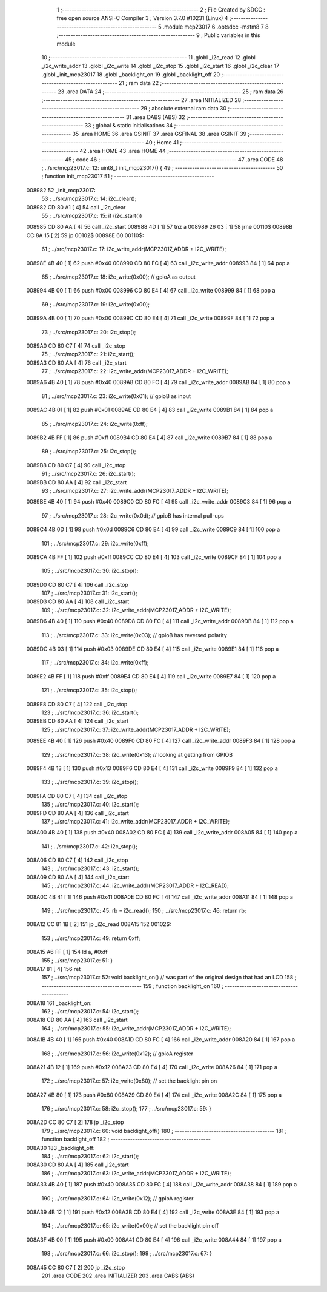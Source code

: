                                       1 ;--------------------------------------------------------
                                      2 ; File Created by SDCC : free open source ANSI-C Compiler
                                      3 ; Version 3.7.0 #10231 (Linux)
                                      4 ;--------------------------------------------------------
                                      5 	.module mcp23017
                                      6 	.optsdcc -mstm8
                                      7 	
                                      8 ;--------------------------------------------------------
                                      9 ; Public variables in this module
                                     10 ;--------------------------------------------------------
                                     11 	.globl _i2c_read
                                     12 	.globl _i2c_write_addr
                                     13 	.globl _i2c_write
                                     14 	.globl _i2c_stop
                                     15 	.globl _i2c_start
                                     16 	.globl _i2c_clear
                                     17 	.globl _init_mcp23017
                                     18 	.globl _backlight_on
                                     19 	.globl _backlight_off
                                     20 ;--------------------------------------------------------
                                     21 ; ram data
                                     22 ;--------------------------------------------------------
                                     23 	.area DATA
                                     24 ;--------------------------------------------------------
                                     25 ; ram data
                                     26 ;--------------------------------------------------------
                                     27 	.area INITIALIZED
                                     28 ;--------------------------------------------------------
                                     29 ; absolute external ram data
                                     30 ;--------------------------------------------------------
                                     31 	.area DABS (ABS)
                                     32 ;--------------------------------------------------------
                                     33 ; global & static initialisations
                                     34 ;--------------------------------------------------------
                                     35 	.area HOME
                                     36 	.area GSINIT
                                     37 	.area GSFINAL
                                     38 	.area GSINIT
                                     39 ;--------------------------------------------------------
                                     40 ; Home
                                     41 ;--------------------------------------------------------
                                     42 	.area HOME
                                     43 	.area HOME
                                     44 ;--------------------------------------------------------
                                     45 ; code
                                     46 ;--------------------------------------------------------
                                     47 	.area CODE
                                     48 ;	../src/mcp23017.c: 12: uint8_t init_mcp23017() {
                                     49 ;	-----------------------------------------
                                     50 ;	 function init_mcp23017
                                     51 ;	-----------------------------------------
      008982                         52 _init_mcp23017:
                                     53 ;	../src/mcp23017.c: 14: i2c_clear();
      008982 CD 80 A1         [ 4]   54 	call	_i2c_clear
                                     55 ;	../src/mcp23017.c: 15: if (i2c_start())
      008985 CD 80 AA         [ 4]   56 	call	_i2c_start
      008988 4D               [ 1]   57 	tnz	a
      008989 26 03            [ 1]   58 	jrne	00110$
      00898B CC 8A 15         [ 2]   59 	jp	00102$
      00898E                         60 00110$:
                                     61 ;	../src/mcp23017.c: 17: i2c_write_addr(MCP23017_ADDR + I2C_WRITE);
      00898E 4B 40            [ 1]   62 	push	#0x40
      008990 CD 80 FC         [ 4]   63 	call	_i2c_write_addr
      008993 84               [ 1]   64 	pop	a
                                     65 ;	../src/mcp23017.c: 18: i2c_write(0x00);  // gpioA as output
      008994 4B 00            [ 1]   66 	push	#0x00
      008996 CD 80 E4         [ 4]   67 	call	_i2c_write
      008999 84               [ 1]   68 	pop	a
                                     69 ;	../src/mcp23017.c: 19: i2c_write(0x00);
      00899A 4B 00            [ 1]   70 	push	#0x00
      00899C CD 80 E4         [ 4]   71 	call	_i2c_write
      00899F 84               [ 1]   72 	pop	a
                                     73 ;	../src/mcp23017.c: 20: i2c_stop();
      0089A0 CD 80 C7         [ 4]   74 	call	_i2c_stop
                                     75 ;	../src/mcp23017.c: 21: i2c_start();
      0089A3 CD 80 AA         [ 4]   76 	call	_i2c_start
                                     77 ;	../src/mcp23017.c: 22: i2c_write_addr(MCP23017_ADDR + I2C_WRITE);
      0089A6 4B 40            [ 1]   78 	push	#0x40
      0089A8 CD 80 FC         [ 4]   79 	call	_i2c_write_addr
      0089AB 84               [ 1]   80 	pop	a
                                     81 ;	../src/mcp23017.c: 23: i2c_write(0x01);  // gpioB as input
      0089AC 4B 01            [ 1]   82 	push	#0x01
      0089AE CD 80 E4         [ 4]   83 	call	_i2c_write
      0089B1 84               [ 1]   84 	pop	a
                                     85 ;	../src/mcp23017.c: 24: i2c_write(0xff);
      0089B2 4B FF            [ 1]   86 	push	#0xff
      0089B4 CD 80 E4         [ 4]   87 	call	_i2c_write
      0089B7 84               [ 1]   88 	pop	a
                                     89 ;	../src/mcp23017.c: 25: i2c_stop();
      0089B8 CD 80 C7         [ 4]   90 	call	_i2c_stop
                                     91 ;	../src/mcp23017.c: 26: i2c_start();
      0089BB CD 80 AA         [ 4]   92 	call	_i2c_start
                                     93 ;	../src/mcp23017.c: 27: i2c_write_addr(MCP23017_ADDR + I2C_WRITE);
      0089BE 4B 40            [ 1]   94 	push	#0x40
      0089C0 CD 80 FC         [ 4]   95 	call	_i2c_write_addr
      0089C3 84               [ 1]   96 	pop	a
                                     97 ;	../src/mcp23017.c: 28: i2c_write(0x0d);  // gpioB has internal pull-ups
      0089C4 4B 0D            [ 1]   98 	push	#0x0d
      0089C6 CD 80 E4         [ 4]   99 	call	_i2c_write
      0089C9 84               [ 1]  100 	pop	a
                                    101 ;	../src/mcp23017.c: 29: i2c_write(0xff);
      0089CA 4B FF            [ 1]  102 	push	#0xff
      0089CC CD 80 E4         [ 4]  103 	call	_i2c_write
      0089CF 84               [ 1]  104 	pop	a
                                    105 ;	../src/mcp23017.c: 30: i2c_stop();
      0089D0 CD 80 C7         [ 4]  106 	call	_i2c_stop
                                    107 ;	../src/mcp23017.c: 31: i2c_start();
      0089D3 CD 80 AA         [ 4]  108 	call	_i2c_start
                                    109 ;	../src/mcp23017.c: 32: i2c_write_addr(MCP23017_ADDR + I2C_WRITE);
      0089D6 4B 40            [ 1]  110 	push	#0x40
      0089D8 CD 80 FC         [ 4]  111 	call	_i2c_write_addr
      0089DB 84               [ 1]  112 	pop	a
                                    113 ;	../src/mcp23017.c: 33: i2c_write(0x03);  // gpioB has reversed polarity
      0089DC 4B 03            [ 1]  114 	push	#0x03
      0089DE CD 80 E4         [ 4]  115 	call	_i2c_write
      0089E1 84               [ 1]  116 	pop	a
                                    117 ;	../src/mcp23017.c: 34: i2c_write(0xff);
      0089E2 4B FF            [ 1]  118 	push	#0xff
      0089E4 CD 80 E4         [ 4]  119 	call	_i2c_write
      0089E7 84               [ 1]  120 	pop	a
                                    121 ;	../src/mcp23017.c: 35: i2c_stop();
      0089E8 CD 80 C7         [ 4]  122 	call	_i2c_stop
                                    123 ;	../src/mcp23017.c: 36: i2c_start();
      0089EB CD 80 AA         [ 4]  124 	call	_i2c_start
                                    125 ;	../src/mcp23017.c: 37: i2c_write_addr(MCP23017_ADDR + I2C_WRITE);
      0089EE 4B 40            [ 1]  126 	push	#0x40
      0089F0 CD 80 FC         [ 4]  127 	call	_i2c_write_addr
      0089F3 84               [ 1]  128 	pop	a
                                    129 ;	../src/mcp23017.c: 38: i2c_write(0x13);  // looking at getting from GPIOB
      0089F4 4B 13            [ 1]  130 	push	#0x13
      0089F6 CD 80 E4         [ 4]  131 	call	_i2c_write
      0089F9 84               [ 1]  132 	pop	a
                                    133 ;	../src/mcp23017.c: 39: i2c_stop();
      0089FA CD 80 C7         [ 4]  134 	call	_i2c_stop
                                    135 ;	../src/mcp23017.c: 40: i2c_start();
      0089FD CD 80 AA         [ 4]  136 	call	_i2c_start
                                    137 ;	../src/mcp23017.c: 41: i2c_write_addr(MCP23017_ADDR + I2C_WRITE);
      008A00 4B 40            [ 1]  138 	push	#0x40
      008A02 CD 80 FC         [ 4]  139 	call	_i2c_write_addr
      008A05 84               [ 1]  140 	pop	a
                                    141 ;	../src/mcp23017.c: 42: i2c_stop();
      008A06 CD 80 C7         [ 4]  142 	call	_i2c_stop
                                    143 ;	../src/mcp23017.c: 43: i2c_start();
      008A09 CD 80 AA         [ 4]  144 	call	_i2c_start
                                    145 ;	../src/mcp23017.c: 44: i2c_write_addr(MCP23017_ADDR + I2C_READ);
      008A0C 4B 41            [ 1]  146 	push	#0x41
      008A0E CD 80 FC         [ 4]  147 	call	_i2c_write_addr
      008A11 84               [ 1]  148 	pop	a
                                    149 ;	../src/mcp23017.c: 45: rb = i2c_read();
                                    150 ;	../src/mcp23017.c: 46: return rb;
      008A12 CC 81 1B         [ 2]  151 	jp	_i2c_read
      008A15                        152 00102$:
                                    153 ;	../src/mcp23017.c: 49: return 0xff;
      008A15 A6 FF            [ 1]  154 	ld	a, #0xff
                                    155 ;	../src/mcp23017.c: 51: }
      008A17 81               [ 4]  156 	ret
                                    157 ;	../src/mcp23017.c: 52: void backlight_on()		// was part of the original design that had an LCD
                                    158 ;	-----------------------------------------
                                    159 ;	 function backlight_on
                                    160 ;	-----------------------------------------
      008A18                        161 _backlight_on:
                                    162 ;	../src/mcp23017.c: 54: i2c_start();
      008A18 CD 80 AA         [ 4]  163 	call	_i2c_start
                                    164 ;	../src/mcp23017.c: 55: i2c_write_addr(MCP23017_ADDR + I2C_WRITE);
      008A1B 4B 40            [ 1]  165 	push	#0x40
      008A1D CD 80 FC         [ 4]  166 	call	_i2c_write_addr
      008A20 84               [ 1]  167 	pop	a
                                    168 ;	../src/mcp23017.c: 56: i2c_write(0x12);  // gpioA register
      008A21 4B 12            [ 1]  169 	push	#0x12
      008A23 CD 80 E4         [ 4]  170 	call	_i2c_write
      008A26 84               [ 1]  171 	pop	a
                                    172 ;	../src/mcp23017.c: 57: i2c_write(0x80);   // set the backlight pin on
      008A27 4B 80            [ 1]  173 	push	#0x80
      008A29 CD 80 E4         [ 4]  174 	call	_i2c_write
      008A2C 84               [ 1]  175 	pop	a
                                    176 ;	../src/mcp23017.c: 58: i2c_stop();
                                    177 ;	../src/mcp23017.c: 59: }
      008A2D CC 80 C7         [ 2]  178 	jp	_i2c_stop
                                    179 ;	../src/mcp23017.c: 60: void backlight_off()
                                    180 ;	-----------------------------------------
                                    181 ;	 function backlight_off
                                    182 ;	-----------------------------------------
      008A30                        183 _backlight_off:
                                    184 ;	../src/mcp23017.c: 62: i2c_start();
      008A30 CD 80 AA         [ 4]  185 	call	_i2c_start
                                    186 ;	../src/mcp23017.c: 63: i2c_write_addr(MCP23017_ADDR + I2C_WRITE);
      008A33 4B 40            [ 1]  187 	push	#0x40
      008A35 CD 80 FC         [ 4]  188 	call	_i2c_write_addr
      008A38 84               [ 1]  189 	pop	a
                                    190 ;	../src/mcp23017.c: 64: i2c_write(0x12);  // gpioA register
      008A39 4B 12            [ 1]  191 	push	#0x12
      008A3B CD 80 E4         [ 4]  192 	call	_i2c_write
      008A3E 84               [ 1]  193 	pop	a
                                    194 ;	../src/mcp23017.c: 65: i2c_write(0x00);   // set the backlight pin off
      008A3F 4B 00            [ 1]  195 	push	#0x00
      008A41 CD 80 E4         [ 4]  196 	call	_i2c_write
      008A44 84               [ 1]  197 	pop	a
                                    198 ;	../src/mcp23017.c: 66: i2c_stop();
                                    199 ;	../src/mcp23017.c: 67: }
      008A45 CC 80 C7         [ 2]  200 	jp	_i2c_stop
                                    201 	.area CODE
                                    202 	.area INITIALIZER
                                    203 	.area CABS (ABS)
